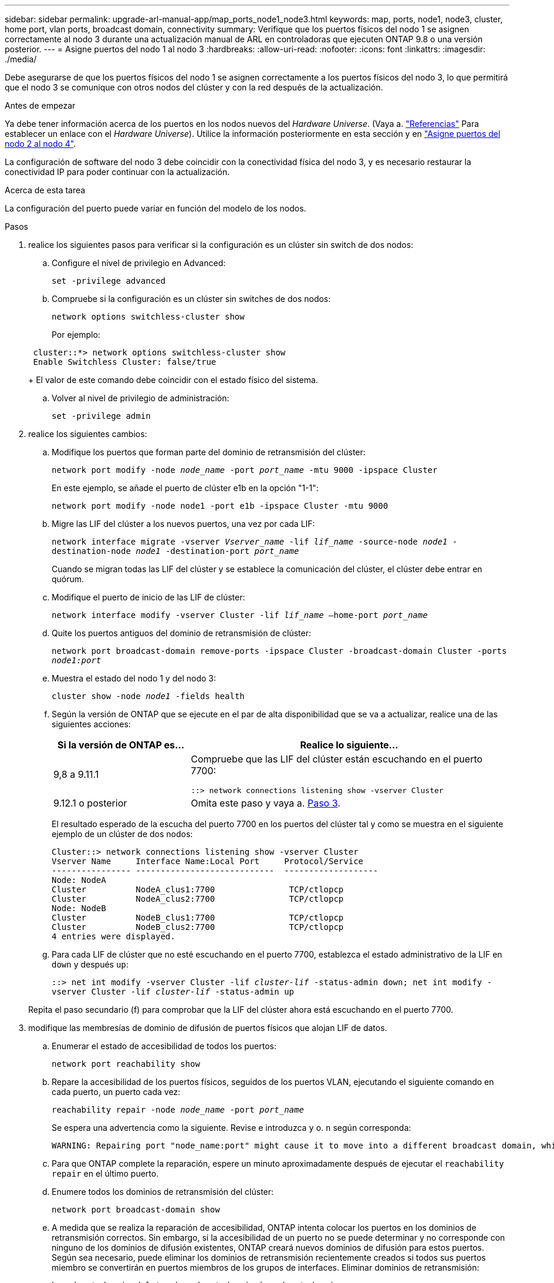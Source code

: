 ---
sidebar: sidebar 
permalink: upgrade-arl-manual-app/map_ports_node1_node3.html 
keywords: map, ports, node1, node3, cluster, home port, vlan ports, broadcast domain, connectivity 
summary: Verifique que los puertos físicos del nodo 1 se asignen correctamente al nodo 3 durante una actualización manual de ARL en controladoras que ejecuten ONTAP 9.8 o una versión posterior. 
---
= Asigne puertos del nodo 1 al nodo 3
:hardbreaks:
:allow-uri-read: 
:nofooter: 
:icons: font
:linkattrs: 
:imagesdir: ./media/


[role="lead"]
Debe asegurarse de que los puertos físicos del nodo 1 se asignen correctamente a los puertos físicos del nodo 3, lo que permitirá que el nodo 3 se comunique con otros nodos del clúster y con la red después de la actualización.

.Antes de empezar
Ya debe tener información acerca de los puertos en los nodos nuevos del _Hardware Universe_. (Vaya a. link:other_references.html["Referencias"] Para establecer un enlace con el _Hardware Universe_). Utilice la información posteriormente en esta sección y en link:map_ports_node2_node4.html["Asigne puertos del nodo 2 al nodo 4"].

La configuración de software del nodo 3 debe coincidir con la conectividad física del nodo 3, y es necesario restaurar la conectividad IP para poder continuar con la actualización.

.Acerca de esta tarea
La configuración del puerto puede variar en función del modelo de los nodos.

.Pasos
. [[step1]]realice los siguientes pasos para verificar si la configuración es un clúster sin switch de dos nodos:
+
.. Configure el nivel de privilegio en Advanced:
+
`set -privilege advanced`

.. Compruebe si la configuración es un clúster sin switches de dos nodos:
+
`network options switchless-cluster show`

+
Por ejemplo:

+
[listing]
----
 cluster::*> network options switchless-cluster show
 Enable Switchless Cluster: false/true
----
+
El valor de este comando debe coincidir con el estado físico del sistema.

.. Volver al nivel de privilegio de administración:
+
`set -privilege admin`



. [[step2]]realice los siguientes cambios:
+
.. Modifique los puertos que forman parte del dominio de retransmisión del clúster:
+
`network port modify -node _node_name_ -port _port_name_ -mtu 9000 -ipspace Cluster`

+
En este ejemplo, se añade el puerto de clúster e1b en la opción "1-1":

+
[listing]
----
network port modify -node node1 -port e1b -ipspace Cluster -mtu 9000
----
.. Migre las LIF del clúster a los nuevos puertos, una vez por cada LIF:
+
`network interface migrate -vserver _Vserver_name_ -lif _lif_name_ -source-node _node1_ -destination-node _node1_ -destination-port _port_name_`

+
Cuando se migran todas las LIF del clúster y se establece la comunicación del clúster, el clúster debe entrar en quórum.

.. Modifique el puerto de inicio de las LIF de clúster:
+
`network interface modify -vserver Cluster -lif _lif_name_ –home-port _port_name_`

.. Quite los puertos antiguos del dominio de retransmisión de clúster:
+
`network port broadcast-domain remove-ports -ipspace Cluster -broadcast-domain Cluster -ports _node1:port_`

.. Muestra el estado del nodo 1 y del nodo 3:
+
`cluster show -node _node1_ -fields health`

.. Según la versión de ONTAP que se ejecute en el par de alta disponibilidad que se va a actualizar, realice una de las siguientes acciones:
+
[cols="30,70"]
|===
| Si la versión de ONTAP es... | Realice lo siguiente... 


| 9,8 a 9.11.1 | Compruebe que las LIF del clúster están escuchando en el puerto 7700:

`::> network connections listening show -vserver Cluster` 


| 9.12.1 o posterior | Omita este paso y vaya a. <<man_map_1_step3,Paso 3>>. 
|===
+
El resultado esperado de la escucha del puerto 7700 en los puertos del clúster tal y como se muestra en el siguiente ejemplo de un clúster de dos nodos:

+
[listing]
----
Cluster::> network connections listening show -vserver Cluster
Vserver Name     Interface Name:Local Port     Protocol/Service
---------------- ----------------------------  -------------------
Node: NodeA
Cluster          NodeA_clus1:7700               TCP/ctlopcp
Cluster          NodeA_clus2:7700               TCP/ctlopcp
Node: NodeB
Cluster          NodeB_clus1:7700               TCP/ctlopcp
Cluster          NodeB_clus2:7700               TCP/ctlopcp
4 entries were displayed.
----
.. Para cada LIF de clúster que no esté escuchando en el puerto 7700, establezca el estado administrativo de la LIF en `down` y después `up`:
+
`::> net int modify -vserver Cluster -lif _cluster-lif_ -status-admin down; net int modify -vserver Cluster -lif _cluster-lif_ -status-admin up`

+
Repita el paso secundario (f) para comprobar que la LIF del clúster ahora está escuchando en el puerto 7700.



. [[man_map_1_step3]]modifique las membresías de dominio de difusión de puertos físicos que alojan LIF de datos.
+
.. Enumerar el estado de accesibilidad de todos los puertos:
+
`network port reachability show`

.. Repare la accesibilidad de los puertos físicos, seguidos de los puertos VLAN, ejecutando el siguiente comando en cada puerto, un puerto cada vez:
+
`reachability repair -node _node_name_ -port _port_name_`

+
Se espera una advertencia como la siguiente. Revise e introduzca `y` o. `n` según corresponda:

+
[listing]
----
WARNING: Repairing port "node_name:port" might cause it to move into a different broadcast domain, which can cause LIFs to be re-homed away from the port. Are you sure you want to continue? {y|n}:
----
.. Para que ONTAP complete la reparación, espere un minuto aproximadamente después de ejecutar el `reachability repair` en el último puerto.
.. Enumere todos los dominios de retransmisión del clúster:
+
`network port broadcast-domain show`

.. A medida que se realiza la reparación de accesibilidad, ONTAP intenta colocar los puertos en los dominios de retransmisión correctos. Sin embargo, si la accesibilidad de un puerto no se puede determinar y no corresponde con ninguno de los dominios de difusión existentes, ONTAP creará nuevos dominios de difusión para estos puertos. Según sea necesario, puede eliminar los dominios de retransmisión recientemente creados si todos sus puertos miembro se convertirán en puertos miembros de los grupos de interfaces. Eliminar dominios de retransmisión:
+
`broadcast-domain delete -broadcast-domain _broadcast_domain_`

.. Revise la configuración del grupo de interfaces y, según sea necesario, añada o elimine puertos miembro.
+
Añada puertos miembro a los puertos del grupo de interfaces:

+
`ifgrp add-port -node _node_name_ -ifgrp _ifgrp_port_ -port _port_name_`

+
Quite puertos miembro de los puertos del grupo de interfaces:

+
`ifgrp remove-port -node _node_name_ -ifgrp _ifgrp_port_ -port _port_name_`

.. Elimine y vuelva a crear puertos VLAN según sea necesario. Eliminar puertos VLAN:
+
`vlan delete -node _node_name_ -vlan-name _vlan_port_`

+
Crear puertos VLAN:

+
`vlan create -node _node_name_ -vlan-name _vlan_port_`

+

NOTE: En función de la complejidad de la configuración de red del sistema que se está actualizando, puede que sea necesario repetir los subpasos (a) a (g) hasta que todos los puertos estén colocados correctamente cuando sea necesario.



. [[step4]]Si no hay ninguna VLAN configurada en el sistema, vaya a. <<man_map_1_step5,Paso 5>>. Si hay VLAN configuradas, restaure las VLAN desplazadas configuradas previamente en puertos que ya no existen o que se configuraron en puertos que se movieron a otro dominio de difusión.
+
.. Mostrar las VLAN desplazadas:
+
`cluster controller-replacement network displaced-vlans show`

.. Restaure las VLAN desplazadas al puerto de destino deseado:
+
`displaced-vlans restore -node _node_name_ -port _port_name_ -destination-port _destination_port_`

.. Compruebe que se han restaurado todas las VLAN desplazadas:
+
`cluster controller-replacement network displaced-vlans show`

.. Las VLAN se colocan automáticamente en los dominios de retransmisión correspondientes un minuto después de su creación. Compruebe que las VLAN restauradas se hayan colocado en los dominios de retransmisión correspondientes:
+
`network port reachability show`



. [[man_map_1_step5]]a partir de ONTAP 9.8, ONTAP modificará automáticamente los puertos de inicio de las LIF si los puertos se mueven entre dominios de difusión durante el procedimiento de reparación de accesibilidad del puerto de red. Si el puerto principal de una LIF se trasladó a otro nodo, o si no está asignado, esa LIF se presentará como LIF desplazada. Restaure los puertos de inicio de LIF desplazadas cuyos puertos de inicio ya no existen o se reubicaron en otro nodo.
+
.. Muestre las LIF cuyos puertos iniciales podrían haberse movido a otro nodo o ya no existen:
+
`displaced-interface show`

.. Restaure el puerto de inicio de cada LIF:
+
`displaced-interface restore -vserver _Vserver_name_ -lif-name _LIF_name_`

.. Compruebe que se han restaurado todos los puertos iniciales de LIF:
+
`displaced-interface show`



+
Cuando todos los puertos se configuran y se añaden correctamente a los dominios de retransmisión correctos, el `network port reachability show` el comando debería informar el estado de accesibilidad como "ok" para todos los puertos conectados y el estado como "no-accesibilidad" para puertos sin conectividad física. Si alguno de los puertos informa de un estado distinto de estos dos, repare la accesibilidad tal como se describe en <<man_map_1_step3,Paso 3>>.

. [[man_map_1_step6]]Compruebe que todas las LIF están administrativamente activas en puertos que pertenecen a los dominios de difusión correctos.
+
.. Compruebe si existen LIF administrativamente inactivos:
+
`network interface show -vserver _Vserver_name_ -status-admin down`

.. Compruebe si existen LIF operativos inactivos:
+
`network interface show -vserver _Vserver_name_ -status-oper down`

.. Modifique los LIF que deban modificarse para que tengan un puerto de inicio diferente:
+
`network interface modify -vserver _Vserver_name_ -lif _LIF_name_ -home-port _home_port_`

+

NOTE: Para los LIF iSCSI, la modificación del puerto inicial requiere que la LIF esté administrativamente inactiva.

.. Revertir las LIF que no son home con sus respectivos puertos:
+
`network interface revert *`




